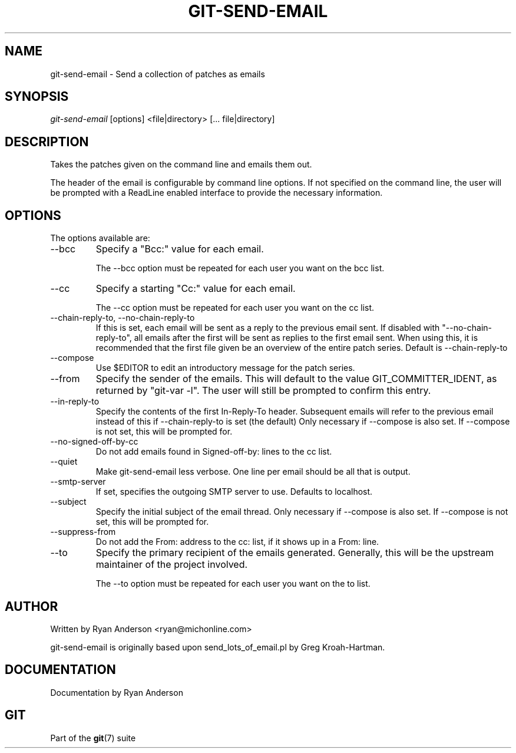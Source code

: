 .\" ** You probably do not want to edit this file directly **
.\" It was generated using the DocBook XSL Stylesheets (version 1.69.1).
.\" Instead of manually editing it, you probably should edit the DocBook XML
.\" source for it and then use the DocBook XSL Stylesheets to regenerate it.
.TH "GIT\-SEND\-EMAIL" "1" "10/03/2006" "" ""
.\" disable hyphenation
.nh
.\" disable justification (adjust text to left margin only)
.ad l
.SH "NAME"
git\-send\-email \- Send a collection of patches as emails
.SH "SYNOPSIS"
\fIgit\-send\-email\fR [options] <file|directory> [\&... file|directory]
.sp
.SH "DESCRIPTION"
Takes the patches given on the command line and emails them out.
.sp
The header of the email is configurable by command line options. If not specified on the command line, the user will be prompted with a ReadLine enabled interface to provide the necessary information.
.sp
.SH "OPTIONS"
The options available are:
.sp
.TP
\-\-bcc
Specify a "Bcc:" value for each email.
.sp
.nf
The \-\-bcc option must be repeated for each user you want on the bcc list.
.fi
.TP
\-\-cc
Specify a starting "Cc:" value for each email.
.sp
.nf
The \-\-cc option must be repeated for each user you want on the cc list.
.fi
.TP
\-\-chain\-reply\-to, \-\-no\-chain\-reply\-to
If this is set, each email will be sent as a reply to the previous email sent. If disabled with "\-\-no\-chain\-reply\-to", all emails after the first will be sent as replies to the first email sent. When using this, it is recommended that the first file given be an overview of the entire patch series. Default is \-\-chain\-reply\-to
.TP
\-\-compose
Use $EDITOR to edit an introductory message for the patch series.
.TP
\-\-from
Specify the sender of the emails. This will default to the value GIT_COMMITTER_IDENT, as returned by "git\-var \-l". The user will still be prompted to confirm this entry.
.TP
\-\-in\-reply\-to
Specify the contents of the first In\-Reply\-To header. Subsequent emails will refer to the previous email instead of this if \-\-chain\-reply\-to is set (the default) Only necessary if \-\-compose is also set. If \-\-compose is not set, this will be prompted for.
.TP
\-\-no\-signed\-off\-by\-cc
Do not add emails found in Signed\-off\-by: lines to the cc list.
.TP
\-\-quiet
Make git\-send\-email less verbose. One line per email should be all that is output.
.TP
\-\-smtp\-server
If set, specifies the outgoing SMTP server to use. Defaults to localhost.
.TP
\-\-subject
Specify the initial subject of the email thread. Only necessary if \-\-compose is also set. If \-\-compose is not set, this will be prompted for.
.TP
\-\-suppress\-from
Do not add the From: address to the cc: list, if it shows up in a From: line.
.TP
\-\-to
Specify the primary recipient of the emails generated. Generally, this will be the upstream maintainer of the project involved.
.sp
.nf
The \-\-to option must be repeated for each user you want on the to list.
.fi
.SH "AUTHOR"
Written by Ryan Anderson <ryan@michonline.com>
.sp
git\-send\-email is originally based upon send_lots_of_email.pl by Greg Kroah\-Hartman.
.sp
.SH "DOCUMENTATION"
Documentation by Ryan Anderson
.sp
.SH "GIT"
Part of the \fBgit\fR(7) suite
.sp
